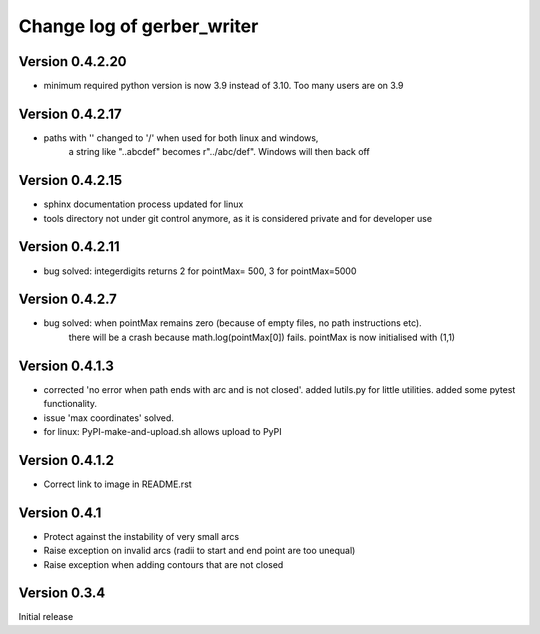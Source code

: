 ===========================
Change log of gerber_writer
===========================

Version 0.4.2.20
----------------

- minimum required python version is now 3.9 instead of 3.10. Too many users are on 3.9  

Version 0.4.2.17
----------------

- paths with '\' changed to '/' when used for both linux and windows,
    a string like "..\abc\def" becomes r"../abc/def". Windows will then back off

Version 0.4.2.15
----------------

- sphinx documentation process updated for linux
- tools directory not under git control anymore, as it is considered private and for developer use

Version 0.4.2.11
----------------

- bug solved: integerdigits returns 2 for pointMax= 500, 3 for pointMax=5000

Version 0.4.2.7
---------------

- bug solved: when pointMax remains zero (because of empty files, no path instructions etc).
    there will be a crash because math.log(pointMax[0]) fails.
    pointMax is now initialised with (1,1)

Version 0.4.1.3
---------------

- corrected 'no error when path ends with arc and is not closed'. added lutils.py for little utilities. added some pytest functionality.
- issue 'max coordinates' solved.
- for linux: PyPI-make-and-upload.sh allows upload to PyPI 


Version 0.4.1.2
--------------- 

- Correct link to image in README.rst

Version 0.4.1
-------------

- Protect against the instability of very small arcs
- Raise exception on invalid arcs (radii to start and end point are too unequal)
- Raise exception when adding contours that are not closed

Version 0.3.4
-------------

Initial release
